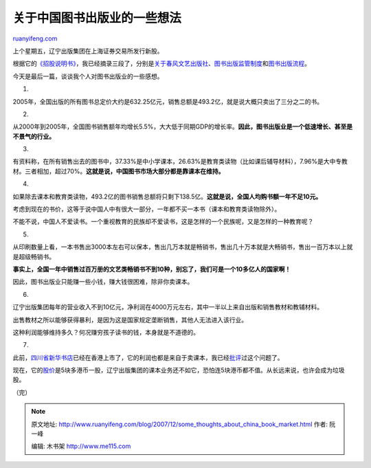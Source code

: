 .. _200712_some_thoughts_about_china_book_market:

关于中国图书出版业的一些想法
===============================================

`ruanyifeng.com <http://www.ruanyifeng.com/blog/2007/12/some_thoughts_about_china_book_market.html>`__

上个星期五，辽宁出版集团在上海证券交易所发行新股。

根据它的\ `《招股说明书》 <http://www.sse.com.cn/sseportal/webapp/datapresent/SSEQueryCompanyBulletinAllAct?PRODUCTID=601999&COMPANY_CODE=601999&PRODUCTNAME=&COMPANY_NAME=>`__\ ，我已经摘录三段了，分别是\ `关于春风文艺出版社 <http://www.ruanyifeng.com/blog/2007/12/spring_breeze_publishing_house.html>`__\ 、\ `图书出版监管制度 <http://www.ruanyifeng.com/blog/2007/12/china_publishing_censorship_system.html>`__\ 和\ `图书出版流程 <http://www.ruanyifeng.com/blog/2007/12/book_publishing_process_in_china.html>`__\ 。

今天是最后一篇，谈谈我个人对图书出版业的一些感想。

1.

2005年，全国出版的所有图书总定价大约是632.25亿元，销售总额是493.2亿，就是说大概只卖出了三分之二的书。

2.

从2000年到2005年，全国图书销售额年均增长5.5%，大大低于同期GDP的增长率。\ **因此，图书出版业是一个低速增长、甚至是不景气的行业。**

3.

有资料称，在所有销售出去的图书中，37.33%是中小学课本，26.63%是教育类读物（比如课后辅导材料），7.96%是大中专教材。三者相加，超过70%。\ **这就是说，中国图书市场大部分都是靠课本在维持。**

4.

如果除去课本和教育类读物，493.2亿的图书销售总额将只剩下138.5亿。\ **这就是说，全国人均购书额一年不足10元。**

考虑到现在的书价，这等于说中国人中有很大一部分，一年都不买一本书（课本和教育类读物除外）。

不能不说，中国人不爱读书。一个重视教育的民族却不爱读书，这是怎样的一个民族呢，又是怎样的一种教育呢？

5.

从印刷数量上看，一本书售出3000本左右可以保本，售出几万本就是畅销书，售出几十万本就是大畅销书，售出一百万本以上就是超级畅销书。

**事实上，全国一年中销售过百万册的文艺类畅销书不到10种，别忘了，我们可是一个10多亿人的国家啊！**

因此，图书出版业只能赚一些小钱，赚大钱很困难，除非你卖课本。

6.

辽宁出版集团每年的营业收入不到10亿元，净利润在4000万元左右，其中一半以上来自出版和销售教材和教辅材料。

出售教材之所以能够获得暴利，是因为这是国家规定垄断销售，其他人无法进入该行业。

这种利润能够维持多久？何况赚穷孩子读书的钱，本身就是不道德的。

7.

此前，\ `四川省新华书店 <http://www.wenxuan.com.cn/>`__\ 已经在香港上市了，它的利润也都是来自于卖课本，我已经\ `批评 <http://www.ruanyifeng.com/blog/2007/05/how_high_is_the_profit_of_textbook.html>`__\ 过这个问题了。

现在，它的\ `股价 <http://cn.finance.yahoo.com/q/o?s=0811.hk>`__\ 是5块多港币一股，辽宁出版集团的课本业务还不如它，恐怕连5块港币都不值。从长远来说，也许会成为垃圾股。

（完）

.. note::
    原文地址: http://www.ruanyifeng.com/blog/2007/12/some_thoughts_about_china_book_market.html 
    作者: 阮一峰 

    编辑: 木书架 http://www.me115.com